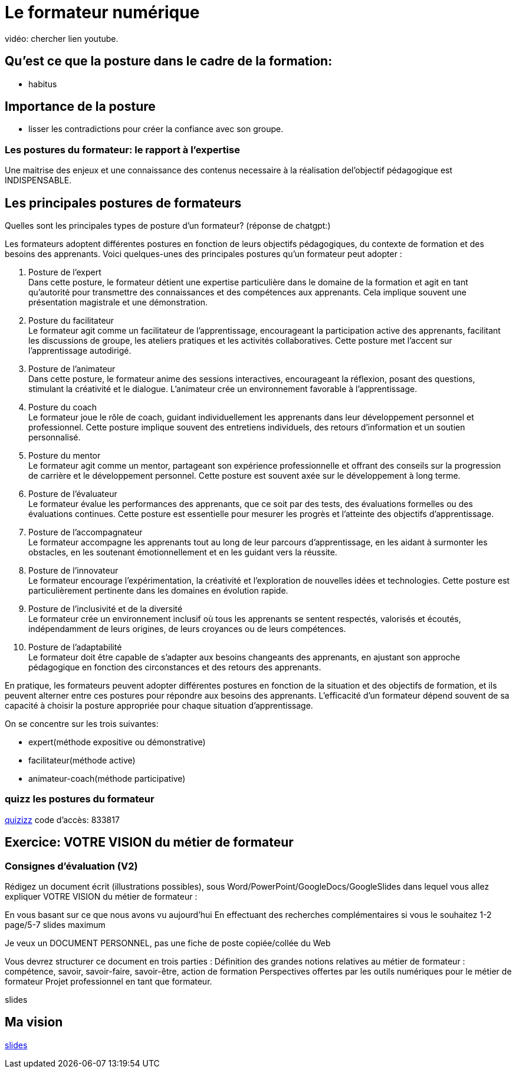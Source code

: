 = Le formateur numérique

vidéo: chercher lien youtube.

== Qu'est ce que la posture dans le cadre de la formation:

* habitus

== Importance de la posture

* lisser les contradictions pour créer la confiance avec son groupe.

=== Les postures du formateur: le rapport à l'expertise

Une maitrise des enjeux et une connaissance des contenus necessaire à la réalisation del'objectif pédagogique est INDISPENSABLE.


== Les principales postures de formateurs

Quelles sont les principales types de posture d'un formateur? (réponse de chatgpt:) +

.Les formateurs adoptent différentes postures en fonction de leurs objectifs pédagogiques, du contexte de formation et des besoins des apprenants. Voici quelques-unes des principales postures qu'un formateur peut adopter :

. Posture de l'expert +
Dans cette posture, le formateur détient une expertise particulière dans le domaine de la formation et agit en tant qu'autorité pour transmettre des connaissances et des compétences aux apprenants. Cela implique souvent une présentation magistrale et une démonstration.

. Posture du facilitateur +
Le formateur agit comme un facilitateur de l'apprentissage, encourageant la participation active des apprenants, facilitant les discussions de groupe, les ateliers pratiques et les activités collaboratives. Cette posture met l'accent sur l'apprentissage autodirigé.

. Posture de l'animateur +
Dans cette posture, le formateur anime des sessions interactives, encourageant la réflexion, posant des questions, stimulant la créativité et le dialogue. L'animateur crée un environnement favorable à l'apprentissage.

. Posture du coach +
Le formateur joue le rôle de coach, guidant individuellement les apprenants dans leur développement personnel et professionnel. Cette posture implique souvent des entretiens individuels, des retours d'information et un soutien personnalisé.

. Posture du mentor +
Le formateur agit comme un mentor, partageant son expérience professionnelle et offrant des conseils sur la progression de carrière et le développement personnel. Cette posture est souvent axée sur le développement à long terme.

. Posture de l'évaluateur +
Le formateur évalue les performances des apprenants, que ce soit par des tests, des évaluations formelles ou des évaluations continues. Cette posture est essentielle pour mesurer les progrès et l'atteinte des objectifs d'apprentissage.

. Posture de l'accompagnateur +
Le formateur accompagne les apprenants tout au long de leur parcours d'apprentissage, en les aidant à surmonter les obstacles, en les soutenant émotionnellement et en les guidant vers la réussite.

. Posture de l'innovateur +
Le formateur encourage l'expérimentation, la créativité et l'exploration de nouvelles idées et technologies. Cette posture est particulièrement pertinente dans les domaines en évolution rapide.

. Posture de l'inclusivité et de la diversité +
Le formateur crée un environnement inclusif où tous les apprenants se sentent respectés, valorisés et écoutés, indépendamment de leurs origines, de leurs croyances ou de leurs compétences.

. Posture de l'adaptabilité +
Le formateur doit être capable de s'adapter aux besoins changeants des apprenants, en ajustant son approche pédagogique en fonction des circonstances et des retours des apprenants.

En pratique, les formateurs peuvent adopter différentes postures en fonction de la situation et des objectifs de formation, et ils peuvent alterner entre ces postures pour répondre aux besoins des apprenants. L'efficacité d'un formateur dépend souvent de sa capacité à choisir la posture appropriée pour chaque situation d'apprentissage. +


.On se concentre sur les trois suivantes: 
* expert(méthode expositive ou démonstrative)
* facilitateur(méthode active)
* animateur-coach(méthode participative)


=== quizz les postures du formateur
https://quizizz.com/[quizizz] code d'accès: 833817


== Exercice: VOTRE VISION du métier de formateur

=== Consignes d’évaluation (V2)
Rédigez un document écrit (illustrations possibles), sous Word/PowerPoint/GoogleDocs/GoogleSlides dans
lequel vous allez expliquer VOTRE VISION du métier de formateur :

En vous basant sur ce que nous avons vu aujourd’hui
En effectuant des recherches complémentaires si vous le souhaitez
1-2 page/5-7 slides maximum

Je veux un DOCUMENT PERSONNEL, pas une fiche de poste copiée/collée du Web

Vous devrez structurer ce document en trois parties :
Définition des grandes notions relatives au métier de formateur : compétence, savoir, savoir-faire, savoir-être, action de formation
Perspectives offertes par les outils numériques pour le métier de formateur
Projet professionnel en tant que formateur. +

slides

== Ma vision
link:04_slide_01.adoc#first_slide[slides]





